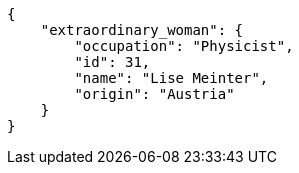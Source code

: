 [source,json]
----
{
    "extraordinary_woman": {
        "occupation": "Physicist",
        "id": 31,
        "name": "Lise Meinter",
        "origin": "Austria"
    }
}
----
